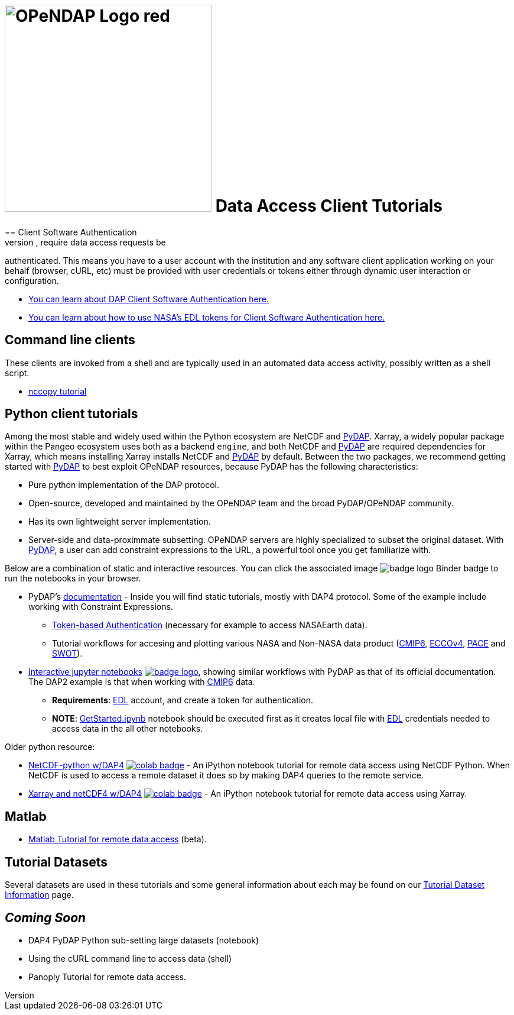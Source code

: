 
= image:OPeNDAP-Logo-red.svg[width=350] Data Access Client Tutorials
:imagesdir: ../images
== Client Software Authentication
Some data providers, most notably NASA, require data access requests be
authenticated. This means you have to a user account with the institution and
any software client application working on your behalf (browser, cURL, etc)
must be provided with user credentials or tokens either through dynamic user
interaction or configuration.

* link:https://opendap.github.io/documentation/tutorials/ClientAuthentication.html[
You can learn about DAP Client Software Authentication here.]

* link:https://opendap.github.io/documentation/tutorials/ClientAuthenticationWithEDLTokens.html[
You can learn about how to use NASA's EDL tokens for Client Software Authentication here.]

== Command line clients
These clients are invoked from a shell and are typically used in an automated
data access activity, possibly written as a shell script.

*  link:https://opendap.github.io/documentation/tutorials/nccopy_tutorial.html[nccopy tutorial]

== Python client tutorials
Among the most stable and widely used within the Python ecosystem are NetCDF and https://pydap.github.io/pydap/intro.html[PyDAP]. Xarray, a widely popular package within the Pangeo ecosystem uses both as a backend `engine`, and both NetCDF and https://pydap.github.io/pydap/intro.html[PyDAP] are required dependencies for Xarray, which means installing Xarray installs NetCDF and https://pydap.github.io/pydap/intro.html[PyDAP] by default.  Between the two packages, we recommend getting started with https://pydap.github.io/pydap/intro.html[PyDAP] to best exploit OPeNDAP resources, because PyDAP has the following characteristics:

* Pure python implementation of the DAP protocol.
* Open-source, developed and maintained by the OPeNDAP team and the broad PyDAP/OPeNDAP community.
* Has its own lightweight server implementation.
* Server-side and data-proximmate subsetting. OPeNDAP servers are highly specialized to subset the original dataset. With https://pydap.github.io/pydap/intro.html[PyDAP], a user can add constraint expressions to the URL, a powerful tool once you get familiarize with.


Below are a combination of static and interactive resources. You can click the associated image image:badge_logo.svg[fit=line] Binder badge to run the notebooks in your browser.

* PyDAP's https://pydap.github.io/pydap/intro.html[documentation] - Inside you will find static tutorials, mostly with DAP4 protocol. Some of the example include working with Constraint Expressions.
	- https://pydap.github.io/pydap/notebooks/Authentication.html[Token-based Authentication] (necessary for example to access NASAEarth data).
	- Tutorial workflows for accesing and plotting various NASA and Non-NASA data product (https://pydap.github.io/pydap/notebooks/CMIP6.html[CMIP6], https://pydap.github.io/pydap/notebooks/ECCO.html[ECCOv4], https://pydap.github.io/pydap/notebooks/PACE.html[PACE] and https://pydap.github.io/pydap/notebooks/SWOT.html[SWOT]).

* link:https://github.com/OPENDAP/ESIP2024/tree/main[Interactive jupyter notebooks] image:badge_logo.svg[fit=line, link="https://mybinder.org/v2/gh/OPENDAP/ESIP2024/main"], showing similar workflows with PyDAP as that of its official documentation. The DAP2 example is that when working with https://pydap.github.io/pydap/notebooks/CMIP6.html[CMIP6] data.
	- *Requirements*: https://urs.earthdata.nasa.gov/home[EDL] account, and create a token for authentication.
	- *NOTE*: https://github.com/OPENDAP/ESIP2024/blob/main/binder/GetStarted.ipynb[GetStarted.ipynb] notebook should be executed first as it creates local file with https://urs.earthdata.nasa.gov/home[EDL] credentials needed to access data in the all other notebooks.


Older python resource:

*  link:https://github.com/OPENDAP/NASA-tutorials/blob/main/tutorials/colab/1.netcdf_tutorial.ipynb[NetCDF-python w/DAP4]
image:colab-badge.svg[fit=line, link="https://colab.research.google.com/github/OPENDAP/NASA-tutorials/blob/main/tutorials/colab/1.netcdf_tutorial.ipynb"] -
An iPython notebook tutorial for remote data access using NetCDF Python. When
NetCDF is used to access a remote dataset it does so by making DAP4 queries
to the remote service.

*  link:https://github.com/OPENDAP/NASA-tutorials/blob/main/tutorials/colab/2.xarray_netcdf_tutorial.ipynb[Xarray and netCDF4 w/DAP4]
image:colab-badge.svg[fit=line, link="https://colab.research.google.com/github/OPENDAP/NASA-tutorials/blob/main/tutorials/colab/2.xarray_netcdf_tutorial.ipynb"] -
An iPython notebook tutorial for remote data access using Xarray.


== Matlab
* link:https://opendap.github.io/documentation/tutorials/matlab_tutorial.html[Matlab Tutorial for remote data access] (beta).

== Tutorial Datasets
Several datasets are used in these tutorials and some general information about
each may be found on our
link:https://opendap.github.io/documentation/tutorials/TutorialDatasets.html[Tutorial Dataset Information]
page.

== _Coming Soon_
* DAP4 PyDAP Python sub-setting large datasets (notebook)
* Using the cURL command line to access data (shell)
* Panoply Tutorial for remote data access.


